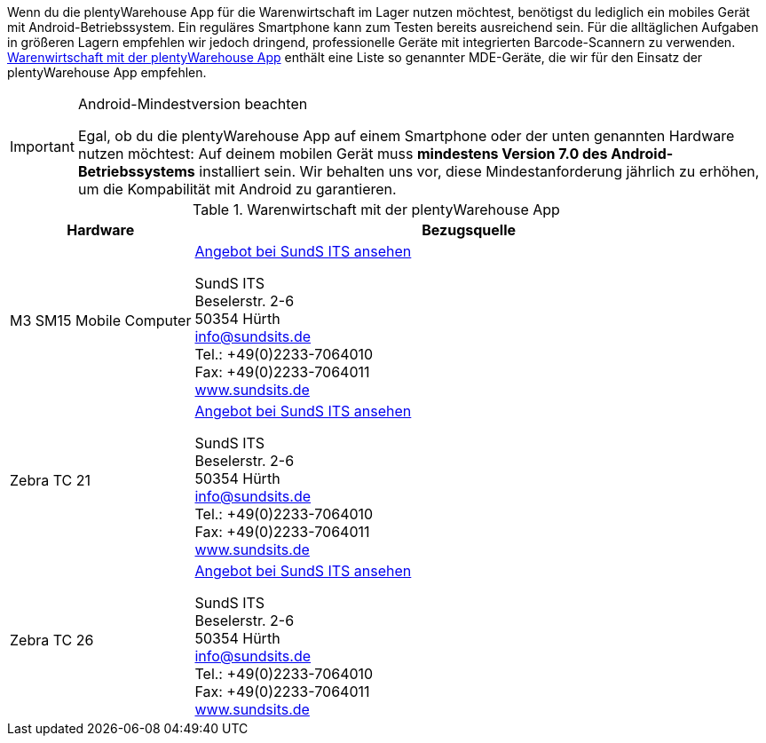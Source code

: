 Wenn du die plentyWarehouse App für die Warenwirtschaft im Lager nutzen möchtest, benötigst du lediglich ein mobiles Gerät mit Android-Betriebssystem. Ein reguläres Smartphone kann zum Testen bereits ausreichend sein. Für die alltäglichen Aufgaben in größeren Lagern empfehlen wir jedoch dringend, professionelle Geräte mit integrierten Barcode-Scannern zu verwenden. <<table-requirements-plentywarehouse>> enthält eine Liste so genannter MDE-Geräte, die wir für den Einsatz der plentyWarehouse App empfehlen.

[IMPORTANT]
.Android-Mindestversion beachten
====
Egal, ob du die plentyWarehouse App auf einem Smartphone oder der unten genannten Hardware nutzen möchtest: Auf deinem mobilen Gerät muss *mindestens Version 7.0 des Android-Betriebssystems* installiert sein. Wir behalten uns vor, diese Mindestanforderung jährlich zu erhöhen, um die Kompabilität mit Android zu garantieren.
====

[[table-requirements-plentywarehouse]]
.Warenwirtschaft mit der plentyWarehouse App
[cols="1,3"]
|====
|Hardware |Bezugsquelle

|M3 SM15 Mobile Computer
|link:https://www.sundsits.de/produkt/m3-sm15-mobile-computer-wifi-und-lte/[Angebot bei SundS ITS ansehen^] +

SundS ITS +
Beselerstr. 2-6 +
50354 Hürth +
info@sundsits.de +
Tel.: +49(0)2233-7064010 +
Fax: +49(0)2233-7064011 +
link:https://www.sundsits.de[www.sundsits.de^]

|Zebra TC 21
|link:https://www.sundsits.de/produkt/zebra-tc21/[Angebot bei SundS ITS ansehen^] +

SundS ITS +
Beselerstr. 2-6 +
50354 Hürth +
info@sundsits.de +
Tel.: +49(0)2233-7064010 +
Fax: +49(0)2233-7064011 +
link:https://www.sundsits.de[www.sundsits.de^]

|Zebra TC 26
|link:https://www.sundsits.de/produkt/zebra-tc26/[Angebot bei SundS ITS ansehen^] +

SundS ITS +
Beselerstr. 2-6 +
50354 Hürth +
info@sundsits.de +
Tel.: +49(0)2233-7064010 +
Fax: +49(0)2233-7064011 +
link:https://www.sundsits.de[www.sundsits.de^]

|====
